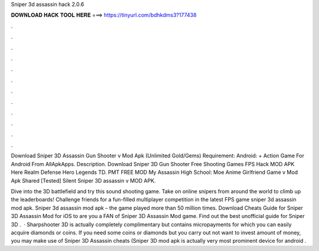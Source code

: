Sniper 3d assassin hack 2.0.6



𝐃𝐎𝐖𝐍𝐋𝐎𝐀𝐃 𝐇𝐀𝐂𝐊 𝐓𝐎𝐎𝐋 𝐇𝐄𝐑𝐄 ===> https://tinyurl.com/bdhkdms3?177438



.



.



.



.



.



.



.



.



.



.



.



.

Download Sniper 3D Assassin Gun Shooter v Mod Apk (Unlimited Gold/Gems) Requirement: Android: + Action Game For Android From AllApkApps. Description. Download Sniper 3D Gun Shooter Free Shooting Games FPS Hack MOD APK Here  Realm Defense Hero Legends TD. PMT FREE MOD My Assassin High School: Moe Anime Girlfriend Game v Mod Apk Shared [Tested] Silent Sniper 3D assassin v MOD APK.

Dive into the 3D battlefield and try this sound shooting game. Take on online snipers from around the world to climb up the leaderboards! Challenge friends for a fun-filled multiplayer competition in the latest FPS game sniper 3d assassin mod apk. Sniper 3d assassin mod apk – the game played more than 50 million times. Download Cheats Guide for Sniper 3D Assassin Mod for iOS to are you a FAN of Sniper 3D Assassin Mod game. Find out the best unofficial guide for Sniper 3D .  · Sharpshooter 3D is actually completely complimentary but contains micropayments for which you can easily acquire diamonds or coins. If you need some coins or diamonds but you carry out not want to invest amount of money, you may make use of Sniper 3D Assassin cheats (Sniper 3D mod apk is actually very most prominent device for android .
